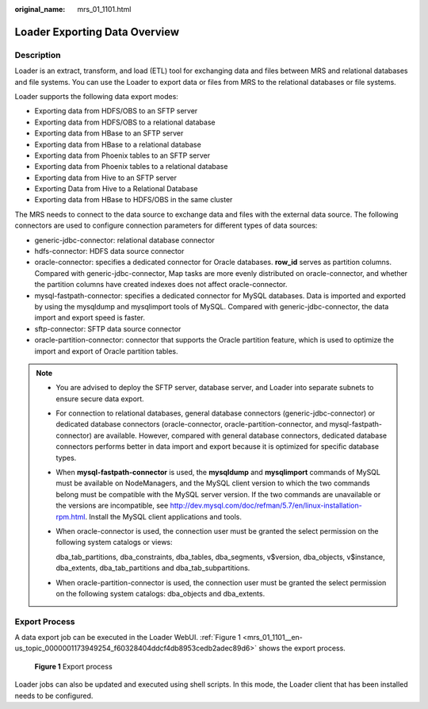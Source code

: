 :original_name: mrs_01_1101.html

.. _mrs_01_1101:

Loader Exporting Data Overview
==============================

Description
-----------

Loader is an extract, transform, and load (ETL) tool for exchanging data and files between MRS and relational databases and file systems. You can use the Loader to export data or files from MRS to the relational databases or file systems.

Loader supports the following data export modes:

-  Exporting data from HDFS/OBS to an SFTP server
-  Exporting data from HDFS/OBS to a relational database
-  Exporting data from HBase to an SFTP server
-  Exporting data from HBase to a relational database
-  Exporting data from Phoenix tables to an SFTP server
-  Exporting data from Phoenix tables to a relational database
-  Exporting data from Hive to an SFTP server
-  Exporting Data from Hive to a Relational Database
-  Exporting data from HBase to HDFS/OBS in the same cluster

The MRS needs to connect to the data source to exchange data and files with the external data source. The following connectors are used to configure connection parameters for different types of data sources:

-  generic-jdbc-connector: relational database connector
-  hdfs-connector: HDFS data source connector
-  oracle-connector: specifies a dedicated connector for Oracle databases. **row_id** serves as partition columns. Compared with generic-jdbc-connector, Map tasks are more evenly distributed on oracle-connector, and whether the partition columns have created indexes does not affect oracle-connector.
-  mysql-fastpath-connector: specifies a dedicated connector for MySQL databases. Data is imported and exported by using the mysqldump and mysqlimport tools of MySQL. Compared with generic-jdbc-connector, the data import and export speed is faster.
-  sftp-connector: SFTP data source connector
-  oracle-partition-connector: connector that supports the Oracle partition feature, which is used to optimize the import and export of Oracle partition tables.

.. note::

   -  You are advised to deploy the SFTP server, database server, and Loader into separate subnets to ensure secure data export.

   -  For connection to relational databases, general database connectors (generic-jdbc-connector) or dedicated database connectors (oracle-connector, oracle-partition-connector, and mysql-fastpath-connector) are available. However, compared with general database connectors, dedicated database connectors performs better in data import and export because it is optimized for specific database types.

   -  When **mysql-fastpath-connector** is used, the **mysqldump** and **mysqlimport** commands of MySQL must be available on NodeManagers, and the MySQL client version to which the two commands belong must be compatible with the MySQL server version. If the two commands are unavailable or the versions are incompatible, see http://dev.mysql.com/doc/refman/5.7/en/linux-installation-rpm.html. Install the MySQL client applications and tools.

   -  When oracle-connector is used, the connection user must be granted the select permission on the following system catalogs or views:

      dba_tab_partitions, dba_constraints, dba_tables, dba_segments, v$version, dba_objects, v$instance, dba_extents, dba_tab_partitions and dba_tab_subpartitions.

   -  When oracle-partition-connector is used, the connection user must be granted the select permission on the following system catalogs: dba_objects and dba_extents.

Export Process
--------------

A data export job can be executed in the Loader WebUI. :ref:`Figure 1 <mrs_01_1101__en-us_topic_0000001173949254_f60328404ddcf4db8953cedb2adec89d6>` shows the export process.

.. _mrs_01_1101__en-us_topic_0000001173949254_f60328404ddcf4db8953cedb2adec89d6:

.. figure:: /_static/images/en-us_image_0000001296059720.png
   :alt: **Figure 1** Export process

   **Figure 1** Export process

Loader jobs can also be updated and executed using shell scripts. In this mode, the Loader client that has been installed needs to be configured.
